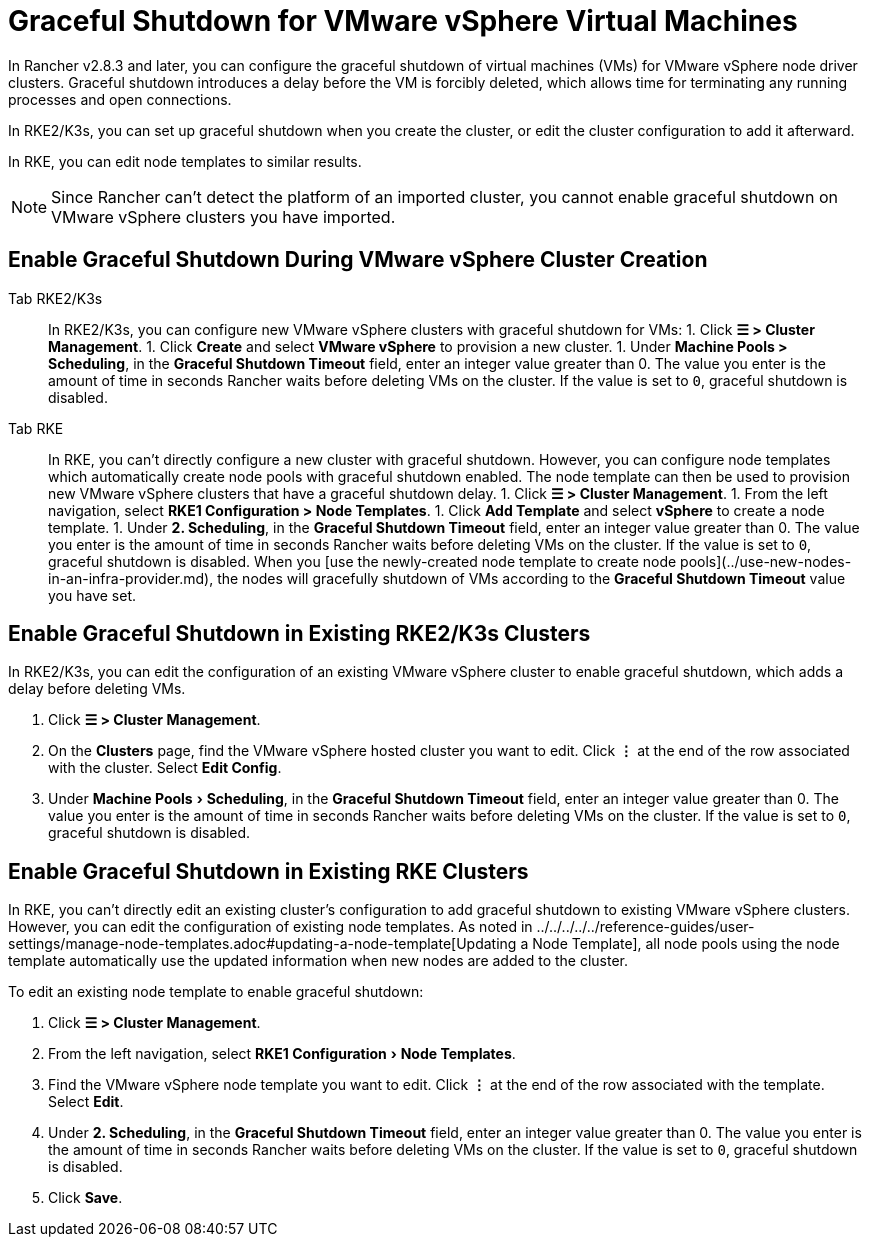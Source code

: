 = Graceful Shutdown for VMware vSphere Virtual Machines
:experimental:

In Rancher v2.8.3 and later, you can configure the graceful shutdown of virtual machines (VMs) for VMware vSphere node driver clusters. Graceful shutdown introduces a delay before the VM is forcibly deleted, which allows time for terminating any running processes and open connections.

In RKE2/K3s, you can set up graceful shutdown when you create the cluster, or edit the cluster configuration to add it afterward.

In RKE, you can edit node templates to similar results.

[NOTE]
====

Since Rancher can't detect the platform of an imported cluster, you cannot enable graceful shutdown on VMware vSphere clusters you have imported.
====


== Enable Graceful Shutdown During VMware vSphere Cluster Creation

[tabs]
======
Tab RKE2/K3s::
+
In RKE2/K3s, you can configure new VMware vSphere clusters with graceful shutdown for VMs: 1. Click **☰ > Cluster Management**. 1. Click **Create** and select **VMware vSphere** to provision a new cluster. 1. Under **Machine Pools > Scheduling**, in the **Graceful Shutdown Timeout** field, enter an integer value greater than 0. The value you enter is the amount of time in seconds Rancher waits before deleting VMs on the cluster. If the value is set to `0`, graceful shutdown is disabled. 

Tab RKE::
+
In RKE, you can't directly configure a new cluster with graceful shutdown. However, you can configure node templates which automatically create node pools with graceful shutdown enabled. The node template can then be used to provision new VMware vSphere clusters that have a graceful shutdown delay. 1. Click **☰ > Cluster Management**. 1. From the left navigation, select **RKE1 Configuration > Node Templates**. 1. Click **Add Template** and select **vSphere** to create a node template. 1. Under **2. Scheduling**, in the **Graceful Shutdown Timeout** field, enter an integer value greater than 0. The value you enter is the amount of time in seconds Rancher waits before deleting VMs on the cluster. If the value is set to `0`, graceful shutdown is disabled. When you [use the newly-created node template to create node pools](../use-new-nodes-in-an-infra-provider.md), the nodes will gracefully shutdown of VMs according to the **Graceful Shutdown Timeout** value you have set.
======

== Enable Graceful Shutdown in Existing RKE2/K3s Clusters

In RKE2/K3s, you can edit the configuration of an existing VMware vSphere cluster to enable graceful shutdown, which adds a delay before deleting VMs.

. Click *☰ > Cluster Management*.
. On the *Clusters* page, find the VMware vSphere hosted cluster you want to edit. Click *⋮* at the end of the row associated with the cluster. Select *Edit Config*.
. Under menu:Machine Pools[Scheduling], in the *Graceful Shutdown Timeout* field, enter an integer value greater than 0. The value you enter is the amount of time in seconds Rancher waits before deleting VMs on the cluster. If the value is set to `0`, graceful shutdown is disabled.

== Enable Graceful Shutdown in Existing RKE Clusters

In RKE, you can't directly edit an existing cluster's configuration to add graceful shutdown to existing VMware vSphere clusters. However, you can edit the configuration of existing node templates. As noted in ../../../../../reference-guides/user-settings/manage-node-templates.adoc#updating-a-node-template[Updating a Node Template], all node pools using the node template automatically use the updated information when new nodes are added to the cluster.

To edit an existing node template to enable graceful shutdown:

. Click *☰ > Cluster Management*.
. From the left navigation, select menu:RKE1 Configuration[Node Templates].
. Find the VMware vSphere node template you want to edit. Click *⋮* at the end of the row associated with the template. Select *Edit*.
. Under *2. Scheduling*, in the *Graceful Shutdown Timeout* field, enter an integer value greater than 0. The value you enter is the amount of time in seconds Rancher waits before deleting VMs on the cluster. If the value is set to `0`, graceful shutdown is disabled.
. Click *Save*.
